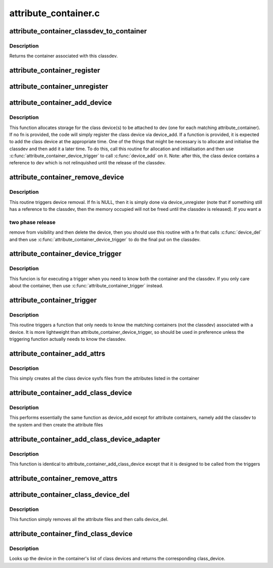.. -*- coding: utf-8; mode: rst -*-

=====================
attribute_container.c
=====================


.. _`attribute_container_classdev_to_container`:

attribute_container_classdev_to_container
=========================================

.. c:function:: struct attribute_container *attribute_container_classdev_to_container (struct device *classdev)

    given a classdev, return the container

    :param struct device \*classdev:
        the class device created by attribute_container_add_device.



.. _`attribute_container_classdev_to_container.description`:

Description
-----------

Returns the container associated with this classdev.



.. _`attribute_container_register`:

attribute_container_register
============================

.. c:function:: int attribute_container_register (struct attribute_container *cont)

    register an attribute container

    :param struct attribute_container \*cont:
        The container to register.  This must be allocated by the
        callee and should also be zeroed by it.



.. _`attribute_container_unregister`:

attribute_container_unregister
==============================

.. c:function:: int attribute_container_unregister (struct attribute_container *cont)

    remove a container registration

    :param struct attribute_container \*cont:
        previously registered container to remove



.. _`attribute_container_add_device`:

attribute_container_add_device
==============================

.. c:function:: void attribute_container_add_device (struct device *dev, int (*fn) (struct attribute_container *, struct device *, struct device *)

    see if any container is interested in dev

    :param struct device \*dev:
        device to add attributes to

    :param int (\*fn) (struct attribute_container \*, struct device \*, struct device \*):
        function to trigger addition of class device.



.. _`attribute_container_add_device.description`:

Description
-----------

This function allocates storage for the class device(s) to be
attached to dev (one for each matching attribute_container).  If no
fn is provided, the code will simply register the class device via
device_add.  If a function is provided, it is expected to add
the class device at the appropriate time.  One of the things that
might be necessary is to allocate and initialise the classdev and
then add it a later time.  To do this, call this routine for
allocation and initialisation and then use
:c:func:`attribute_container_device_trigger` to call :c:func:`device_add` on
it.  Note: after this, the class device contains a reference to dev
which is not relinquished until the release of the classdev.



.. _`attribute_container_remove_device`:

attribute_container_remove_device
=================================

.. c:function:: void attribute_container_remove_device (struct device *dev, void (*fn) (struct attribute_container *, struct device *, struct device *)

    make device eligible for removal.

    :param struct device \*dev:
        The generic device

    :param void (\*fn) (struct attribute_container \*, struct device \*, struct device \*):
        A function to call to remove the device



.. _`attribute_container_remove_device.description`:

Description
-----------

This routine triggers device removal.  If fn is NULL, then it is
simply done via device_unregister (note that if something
still has a reference to the classdev, then the memory occupied
will not be freed until the classdev is released).  If you want a



.. _`attribute_container_remove_device.two-phase-release`:

two phase release
-----------------

remove from visibility and then delete the
device, then you should use this routine with a fn that calls
:c:func:`device_del` and then use :c:func:`attribute_container_device_trigger`
to do the final put on the classdev.



.. _`attribute_container_device_trigger`:

attribute_container_device_trigger
==================================

.. c:function:: void attribute_container_device_trigger (struct device *dev, int (*fn) (struct attribute_container *, struct device *, struct device *)

    execute a trigger for each matching classdev

    :param struct device \*dev:
        The generic device to run the trigger for
        ``fn``          the function to execute for each classdev.

    :param int (\*fn) (struct attribute_container \*, struct device \*, struct device \*):

        *undescribed*



.. _`attribute_container_device_trigger.description`:

Description
-----------

This funcion is for executing a trigger when you need to know both
the container and the classdev.  If you only care about the
container, then use :c:func:`attribute_container_trigger` instead.



.. _`attribute_container_trigger`:

attribute_container_trigger
===========================

.. c:function:: void attribute_container_trigger (struct device *dev, int (*fn) (struct attribute_container *, struct device *)

    trigger a function for each matching container

    :param struct device \*dev:
        The generic device to activate the trigger for

    :param int (\*fn) (struct attribute_container \*, struct device \*):
        the function to trigger



.. _`attribute_container_trigger.description`:

Description
-----------

This routine triggers a function that only needs to know the
matching containers (not the classdev) associated with a device.
It is more lightweight than attribute_container_device_trigger, so
should be used in preference unless the triggering function
actually needs to know the classdev.



.. _`attribute_container_add_attrs`:

attribute_container_add_attrs
=============================

.. c:function:: int attribute_container_add_attrs (struct device *classdev)

    add attributes

    :param struct device \*classdev:
        The class device



.. _`attribute_container_add_attrs.description`:

Description
-----------

This simply creates all the class device sysfs files from the
attributes listed in the container



.. _`attribute_container_add_class_device`:

attribute_container_add_class_device
====================================

.. c:function:: int attribute_container_add_class_device (struct device *classdev)

    same function as device_add

    :param struct device \*classdev:
        the class device to add



.. _`attribute_container_add_class_device.description`:

Description
-----------

This performs essentially the same function as device_add except for
attribute containers, namely add the classdev to the system and then
create the attribute files



.. _`attribute_container_add_class_device_adapter`:

attribute_container_add_class_device_adapter
============================================

.. c:function:: int attribute_container_add_class_device_adapter (struct attribute_container *cont, struct device *dev, struct device *classdev)

    simple adapter for triggers

    :param struct attribute_container \*cont:

        *undescribed*

    :param struct device \*dev:

        *undescribed*

    :param struct device \*classdev:

        *undescribed*



.. _`attribute_container_add_class_device_adapter.description`:

Description
-----------


This function is identical to attribute_container_add_class_device except
that it is designed to be called from the triggers



.. _`attribute_container_remove_attrs`:

attribute_container_remove_attrs
================================

.. c:function:: void attribute_container_remove_attrs (struct device *classdev)

    remove any attribute files

    :param struct device \*classdev:
        The class device to remove the files from



.. _`attribute_container_class_device_del`:

attribute_container_class_device_del
====================================

.. c:function:: void attribute_container_class_device_del (struct device *classdev)

    equivalent of class_device_del

    :param struct device \*classdev:
        the class device



.. _`attribute_container_class_device_del.description`:

Description
-----------

This function simply removes all the attribute files and then calls
device_del.



.. _`attribute_container_find_class_device`:

attribute_container_find_class_device
=====================================

.. c:function:: struct device *attribute_container_find_class_device (struct attribute_container *cont, struct device *dev)

    find the corresponding class_device

    :param struct attribute_container \*cont:
        the container

    :param struct device \*dev:
        the generic device



.. _`attribute_container_find_class_device.description`:

Description
-----------

Looks up the device in the container's list of class devices and returns
the corresponding class_device.

